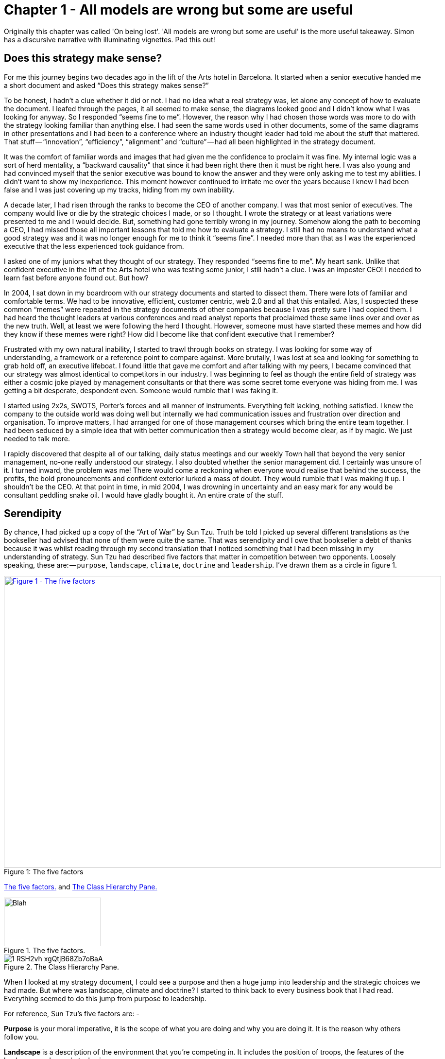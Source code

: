 [#chapter-1-on-being-lost]

= Chapter 1 - All models are wrong but some are useful 

Originally this chapter was called 'On being lost'. 
'All models are wrong but some are useful' is the more useful takeaway. Simon has a discursive narrative with illuminating vignettes.
Pad this out!

== Does this strategy make sense?

For me this journey begins two decades ago in the lift of the Arts hotel in Barcelona.
It started when a senior executive handed me a short document and asked “Does this strategy makes sense?” 

To be honest, I hadn’t a clue whether it did or not.
I had no idea what a real strategy was, let alone any concept of how to evaluate the document.
I leafed through the pages, it all seemed to make sense, the diagrams looked good and I didn’t know what I was looking for anyway.
So I responded “seems fine to me”.
However, the reason why I had chosen those words was more to do with the strategy looking familiar than anything else.
I had seen the same words used in other documents, some of the same diagrams in other presentations and I had been to a conference where an industry thought leader had told me about the stuff that mattered.
That stuff — “innovation”, “efficiency”, “alignment” and “culture” — had all been highlighted in the strategy document.

It was the comfort of familiar words and images that had given me the confidence to proclaim it was fine.
My internal logic was a sort of herd mentality, a “backward causality” that since it had been right there then it must be right here.
I was also young and had convinced myself that the senior executive was bound to know the answer and they were only asking me to test my abilities.
I didn’t want to show my inexperience.
This moment however continued to irritate me over the years because I knew I had been false and I was just covering up my tracks, hiding from my own inability.

A decade later, I had risen through the ranks to become the CEO of another company.
I was that most senior of executives.
The company would live or die by the strategic choices I made, or so I thought.
I wrote the strategy or at least variations were presented to me and I would decide.
But, something had gone terribly wrong in my journey.
Somehow along the path to becoming a CEO, I had missed those all important lessons that told me how to evaluate a strategy.
I still had no means to understand what a good strategy was and it was no longer enough for me to think it “seems fine”.
I needed more than that as I was the experienced executive that the less experienced took guidance from.

I asked one of my juniors what they thought of our strategy.
They responded “seems fine to me”.
My heart sank.
Unlike that confident executive in the lift of the Arts hotel who was testing some junior, I still hadn’t a clue.
I was an imposter CEO! I needed to learn fast before anyone found out.
But how? 

In 2004, I sat down in my boardroom with our strategy documents and started to dissect them.
There were lots of familiar and comfortable terms.
We had to be innovative, efficient, customer centric, web 2.0 and all that this entailed.
Alas, I suspected these common “memes” were repeated in the strategy documents of other companies because I was pretty sure I had copied them.
I had heard the thought leaders at various conferences and read analyst reports that proclaimed these same lines over and over as the new truth.
Well, at least we were following the herd I thought.
However, someone must have started these memes and how did they know if these memes were right? How did I become like that confident executive that I remember?

Frustrated with my own natural inability, I started to trawl through books on strategy.
I was looking for some way of understanding, a framework or a reference point to compare against.
More brutally, I was lost at sea and looking for something to grab hold off, an executive lifeboat.
I found little that gave me comfort and after talking with my peers, I became convinced that our strategy was almost identical to competitors in our industry.
I was beginning to feel as though the entire field of strategy was either a cosmic joke played by management consultants or that there was some secret tome everyone was hiding from me.
I was getting a bit desperate, despondent even.
Someone would rumble that I was faking it.

I started using 2x2s, SWOTS, Porter’s forces and all manner of instruments.
Everything felt lacking, nothing satisfied.
I knew the company to the outside world was doing well but internally we had communication issues and frustration over direction and organisation.
To improve matters, I had arranged for one of those management courses which bring the entire team together.
I had been seduced by a simple idea that with better communication then a strategy would become clear, as if by magic.
We just needed to talk more.

I rapidly discovered that despite all of our talking, daily status meetings and our weekly Town hall that beyond the very senior management, no-one really understood our strategy.
I also doubted whether the senior management did.
I certainly was unsure of it.
I turned inward, the problem was me! There would come a reckoning when everyone would realise that behind the success, the profits, the bold pronouncements and confident exterior lurked a mass of doubt.
They would rumble that I was making it up.
I shouldn’t be the CEO.
At that point in time, in mid 2004, I was drowning in uncertainty and an easy mark for any would be consultant peddling snake oil.
I would have gladly bought it.
An entire crate of the stuff.

== Serendipity

By chance, I had picked up a copy of the “Art of War” by Sun Tzu.
Truth be told I picked up several different translations as the bookseller had advised that none of them were quite the same.
That was serendipity and I owe that bookseller a debt of thanks because it was whilst reading through my second translation that I noticed something that I had been missing in my understanding of strategy.
Sun Tzu had described five factors that matter in competition between two opponents.
Loosely speaking, these are: — `purpose`, `landscape`, `climate`, `doctrine` and `leadership`.
I’ve drawn them as a circle in figure 1.

.The five factors 
[#img-fig1-the-five-factors] 
[caption="Figure 1: ",link=https://cdn-images-1.medium.com/max/1600/1*RSH2vh_xgQtjB68Zb7oBaA.jpeg] 
image::1_RSH2vh_xgQtjB68Zb7oBaA.jpeg[Figure 1 - The five factors,900,600,align=center]

<<TheFiveFactors>> and <<classHierarchyPane>>

[[TheFiveFactors]]
.The five factors.
image::1_RSH2vh_xgQtjB68Zb7oBaA.jpeg[Blah,200,100,align=left]

[[classHierarchyPane]]
.The Class Hierarchy Pane.
image::1_RSH2vh_xgQtjB68Zb7oBaA.jpeg[]

When I looked at my strategy document, I could see a purpose and then a huge jump into leadership and the strategic choices we had made.
But where was landscape, climate and doctrine? I started to think back to every business book that I had read.
Everything seemed to do this jump from purpose to leadership.

For reference, Sun Tzu’s five factors are: -

*Purpose* is your moral imperative, it is the scope of what you are doing and why you are doing it.
It is the reason why others follow you.

*Landscape* is a description of the environment that you’re competing in.
It includes the position of troops, the features of the landscape and any obstacles in your way.

*Climate* describes the forces that act upon the environment.
It is the patterns of the seasons and the rules of the game.
These impact the landscape and you don’t get to choose them but you can discover them.
It includes your competitors actions.

*Doctrine* is the training of your forces, the standard ways of operating and the techniques that you almost always apply.
These are the universal principles, the set of beliefs that appear to work regardless of the landscape that is faced.

*Leadership* is about the strategy that you choose considering your purpose, the landscape, the climate and your capabilities.
It is to “the battle at hand”.
It is context specific i.e. these techniques are known to depend upon the landscape and your purpose.

I started to consider strategy in terms of these five factors.
I understood our purpose, or at least I thought I did, but what about landscape? Normally in military conflicts or even in games like chess we have some means of visualising the landscape through a map, whether it’s the more geographical kind that we are familiar with or an image of the board.
These maps are not only visual but context specific i.e.
to the game or battle at hand.
A map allows me to see the position of pieces and where they can move to.

This last point struck a chord with me.
When playing a game of chess there was usually multiple moves that I could make and I would determine and adjust my strategy from this.
A mistake by the opponent could allow me to switch from a defensive to an attacking play or to consolidate control over part of the board.
I would determine one course of action over another because of experience, of context and my understanding of the opponent.
Why did this strike me? Well, it’s all to do with the question of “Why?” +

There is not one but two questions of why in chess.
I have the why of purpose such as the desire to win the game but I also have the why of movement as in “why this move over that?”

Strategy in chess is all about the why of movement i.e. why you should move here over there.
This was different from all the business strategy books that I had read.
They tend to focus on the goal or the why of purpose as the all important factor in business.
But the purpose of winning the game was not the same as the strategic choices I made during the game.
I started to think more on this topic.
Though I was quite a reasonable chess player this had come from experience and obviously I had started as a novice a long time beforehand.
In those youthful days I spent a lot of time losing especially to my father.
But how did I learn, how did I get better at the game? I would see the board, I would move a piece and I would learn that sometimes a particular move was more beneficial than another.
I would refine my craft based upon my gameplay on the board.

It was through understanding the landscape, the rules of the game and context specific play that I had started to master chess.
But this was not what I was doing in business.
I had no way to visualise the environment, no means to determine why here over there and no obvious mechanism of learning from one game to another.
I’ve added these two types of “why” into figure 2 building upon Sun Tzu’s five factors.

.The two types of why
[#img-fig2-the-two-types-of-why] 
[caption="Figure 2: ",link=https://cdn-images-1.medium.com/max/1600/1*oedrZ78WV5eOaiVxhV5qow.jpeg] 
image::1_oedrZ78WV5eOaiVxhV5qow.jpeg[Figure 2 - The two types of why,900,600,align=center]

My company had a “why of purpose” which was to be the best “creative solutions group in the world”.
It sucked.
It was actually a botch job because we had multiple lines of business which didn’t quite fit together.
We were an online photo service, a consultancy, a European CRM, an Identity web service, a fulfilment engine and an assortment of special projects around 3D printing and the use of mobiles phones as cameras.
I had no real way of determining which we should focus on and hence the purpose was a compromise of doing everything.

When I had taken over the company a few years earlier, we were losing money hand over fist, we had to borrow significant sums to stay afloat because we were on our way out.
In reality our purpose had been simply “to survive”.
In the next few years we had turned this around, we had become highly profitable, we had paid back the loans and had a million or so in the bank and we were growing.
But we had done so not through any deliberate focus on the landscape but instead by just grabbing opportunities and cost cutting where we could.
The team were already exhausted.

We weren’t heading in a particular direction; we were just opportunists.
Deng Xiaoping once said that managing the economy was like “Crossing the river by feeling the stones”.
Well, we were feeling the stones and being adaptive but beyond simple metrics such as being more profitable than last quarter we had no real direction.
We lacked this whole “why of movement” that I had seen in Chess.

But I kept on coming back to whether it really mattered.
I felt instinctively as though I needed to pick one or two areas for the company to focus on but since we were doing well in all and in the past we have failed with just one focus then I was unsure whether it made sense.
So, how do I choose? Should I choose? Why here over there? I was still lost.

I started to think about how we had made past decisions.
In our board meetings, the way we decided upon action was to look at different proposals, the financial state of the company and decide whether a set of actions fitted in with our purpose, one which admittedly was a compromise of past decisions.
The chess equivalent of “my purpose is we’re here” and “will this move bring immediate benefits”.
Unlike the game, we had no chessboard for business nor any long term play.
The more I examined this, the more I realized that our choice was often based upon gut feel and opinion though we had created arcane language to justify our haphazard actions — this project was “core” and another lacked a reasonable ROI (return on investment).
This didn’t feel right and there was no pattern of learning that I could distinguish.

I became convinced that whilst we had a purpose of sorts, we had no real direction nor any mechanism of learning nor any means to determine the why of movement which is at the heart of strategy.
We were successful in that we stumbled from one opportunity to another but we could just as easily be walking further out to sea as much as crossing the river.

I started to think that maybe it didn’t matter but I continued to pursue this line of enquiry.
Since Sun Tzu had principally written about military combat, I started diving into military history in the hope of finding other lessons.
I became obsessively fascinated by the extensive use of maps in battle and for learning throughout history.
Topographical intelligence became a hugely important and decisive factor in numerous battles of the American Civil War.
I could think of no equivalent tool in business.
I had no equivalent lessons to learn such as flanking moves, pinning a piece or standard plays such as fool’s mate.
All I had were endless books giving secrets of other people’s success and extolling the virtues of copying great companies such as Fannie Mae, Nokia and Blockbuster.
I questioned how did anyone know if any of this was right? +

I met up with a few of my peers from other companies and floated this idea of topographical intelligence and the use of mapping in business.
How did they learn from one battle to another? To say I was disheartened by the response would be an underestimation.
Beyond the blank stares, I was royally lectured on the importance of culture, of purpose, of technology, of building the right team and of execution.
However, I had built a great team from around the world.
We were agile, we used and wrote open source technology, we had the modern equivalent of a private cloud, we were API driven and had developed advanced techniques for continuous deployment of technology.
This was 2004.

In the technology desert that was Old Street in London, we dominated the computing language of Perl.
We had remarkable rates of execution, outstanding technology, an exceptional team and a strong development culture.
This stuff was fine.
The problem was the CEO i.e.
me.
I sucked at strategy or at best I was making it up and we weren’t learning.
I reasoned that none of my peers were going to tell me how they did this, it probably wasn’t in their interests to do so.
But I believed that this was somehow important and so I kept on digging.

== The importance of maps in military history

It was about this time that I read the story of Ball’s Bluff.
It is not commonly cited as one of the major engagements of the American Civil War but it was not only one of the largest in 1861, it involved the utter rout of Union forces.
Most saliently Ball’s Bluff is an abject lesson in the importance of maps and situational awareness.
Through misinformation and miscalculation, 1,700 Union troops were caught in disadvantageous terrain and in effect slaughtered (with an 8 to 1 kill ratio) by Confederates.
A thousand men were lost because the Union Generals had no awareness of the landscape and marched soldiers blindly to their deaths on vague ideas of “because the Confederates are somewhere over there”.

The more I read into history, the clearer it became that understanding and exploiting the landscape had been vital in battle.
Probably the most famously cited example is the ancient battle of the pass of Thermopylae.
In 480 BC, the Athenian general Themistocles faced a significant foe in Xerxes and the Persian army.
He had choices; he could defend around Thebes or Athens itself.
However, Themistocles understood the environment and decided to block off the straits of Artemisium forcing the Persian army along the coastal road into the narrow pass of Thermopylae known as the “Hot Gates”.
In this terrain 4,000 odd Greeks would be able to hold back a Persian Army of 170,000 for many days enabling time for the rest of Greek city states to prepare.
You’ve probably heard part of this story before in the tale of King Leonidas and the “three hundred” Spartans.

In this singular example, the why of movement and purpose was crystal clear to me.
Certainly Themistocles had a purpose in saving the Greek states but he also had choices of where to defend.
He must have decided why to defend using the “Hot Gates” over defending around Athens.
There was a why of movement as in why defend here over there in much the same way that in a game of Chess that I will decide to move this chess piece over that.
Themistocles had chosen a deliberate set of actions that exploited the terrain to his advantage.
Situational awareness, use of terrain and maps appeared to be vital techniques in the outcome of any conflict.

But I wasn’t doing any of this in our company strategy.
I didn’t have any form of maps or understanding of the landscape.
I was instead using tools like SWOT diagrams.
For those uninitiated in the arcane language of modern business “strategy”, a SWOT diagram — strengths, weaknesses, opportunities and threats — is a tool to assess whether some course of action makes sense.

Now, imagine for a second that you were part of that Greek army on the eve of battle preparing to face overwhelming odds.
Imagine that Themistocles is standing before you rallying the troops.
He is inspiring you with purpose, to defend the Greek states against a mighty foe.
You’re all highly trained, excellent soldiers and have outstanding technology for that time.
But imagine that just before the blood of battle, you hear him declare that he has no understanding of the environment, no map and no strategy based upon the terrain.
However, he shouts, “Have no fear for I have created a SWOT diagram!” +

I’d flee in panic.

In figure 3, I’ve placed side-by-side a map of the battle of Thermopylae and a SWOT diagram for the same battle.

.Themistocles SWOT
[#img-fig3-themistocles-swot] 
[caption="Figure 3: ",link=https://cdn-images-1.medium.com/max/1600/1*Uk5tLoqC16H8baB2BJbrsw.jpeg] 
image::1_Uk5tLoqC16H8baB2BJbrsw.jpeg[Figure 3 - Themistocles SWOT,900,600,align=center]

Now, ask yourself, what do you think would be more effective in combat — a strategy built upon an understanding of the landscape or a SWOT diagram? What do you think would be more useful in determining where to defend against the horde of Xerxes army? Which would help you communicate your plan? Would Themistocles ever be able to exploit the landscape from a SWOT? Which was I using in running my business — a map or a SWOT? The wrong one.
We had five factors from purpose to landscape to climate to doctrine to leadership and somehow I had been jumping from purpose to leadership and missing three of them.
Despite what I had read, there existed two very different forms of why that mattered — purpose and movement — and we weren’t even considering movement.
We had no maps of the environment, no visual means of describing the battle at hand and hence no understanding of our context.
Without maps, I didn’t seem to have any effective mechanism of learning from one encounter to the next or even a mechanism of effective communication.
The tools that I was using were woefully inadequate in all regards.
Whilst situational awareness might be critical in combat, for some reason it seemed absent in almost all business literature that I had read.
I knew we had been making decisions in a vacuum, I knew a lot was gut feel, I knew we had communication issues and finally I knew our learning was haphazard at best.
But did situational awareness really matter in business? We were doing well, and maybe just copying lessons from those greats would suffice? I’d also heard others talk about how execution was more important than strategy and execution was something we were good at.
Maybe strategy just wasn’t important? Maybe I was worrying about nothing? Our results were positive, we were growing and we were making a profit.
I started to imagine what it would be like if there was a landscape but somehow I was unaware of it.
I decided to use the analogy of chess to make this comparison since the common perception of CEOs in business publications is one of grand masters playing a complex game.
At least I had some experience of both of those things though not necessarily at the same time.

== A game of chess

I’m going to take you through the same thought experiment that I went through.
Remember, back in 2004, I had nothing to support my idea that situational awareness and topographical intelligence might be important in business.
I was out on a limb with nothing to back me up.
I want you to now imagine you live in a world where everyone plays chess and how well you play the game determines your success and your ranking in this world.
However, in this world, no one has ever seen a chessboard.
In fact, all you’ve ever seen are the following characters on a screen and you play the game by simply pressing a character, your opponent counters and then you counter and so forth.
The list of moves being recorded underneath the characters.

.Chess World
[#img-fig4-chess-world] 
[caption="Figure 4: ",link=https://cdn-images-1.medium.com/max/1600/1*fKQnKEcAIUUgiZxfIuq87w.jpeg] 
image::1_fKQnKEcAIUUgiZxfIuq87w.jpeg[Figure 4 - Chess World,900,600,align=center]

Now both players can see what the other has pressed, white started with Pawn (w), black countered with Pawn (b) and so on.
The game will continue until a draw is determined or someone has won.
Neither player is aware of the concept of a board or that each of the characters may represent one of many pieces (i.e.
there are eight Pawns).
However, this lack of awareness won’t stop people playing and others collecting numerous sequences from different games.
With enough games, people will start to discover “magic sequences” of success.
If you press Knight, I should counter with Pawn, Pawn, and Bishop! +

Gurus will write books on the “Secrets of the Queen” and people will copy the moves of successful players.
People will convince themselves that they know what they’d doing and the importance of action — you can’t win without pressing a character! All sorts of superstition will develop.

Now imagine you’re playing against someone who can see something truly remarkable — the board.
In this game, you will move Pawn(w), the opponent will counter Pawn (b), you will move again Pawn(w), they will counter Queen(b) and you will have lost.
I’ve shown this in the figure below.

.Chess World vs The Board
[#img-fig5-chess-world-vs-the-board] 
[caption="Figure 5: ",link=https://cdn-images-1.medium.com/max/1600/1*-yrQMUlXPPQ-2PJ71nWThQ.jpeg] 
image::1_-yrQMUlXPPQ-2PJ71nWThQ.jpeg[Figure 5 - Chess World vs The Board,900,600,align=center]

Remember, you have no idea that the board exists and you can only see what is on the left hand side i.e.
the characters you press and the sequence.
You will almost certainly be shocked by the speed at which you have lost the game.
You’ll probably scribble down their sequence as some sort of magic sequence for you to re-use.
However, every time you play this opponent, no matter what you do, no matter how you copy them, you will lose and lose quickly.

You’ll probably start to question whether there is some other factor to success ? Maybe it’s the speed at which they press the characters? Maybe they are a happy person and somehow culture and disposition impacts the game? Maybe it’s what they had for lunch? To make things worse, the board provides the opponent with a learning mechanism to discover repeatable forms of gameplay i.e.
fool’s mate.
Against such a player, you are doomed to lose in the absence of lucky breaks for yourself and some sort of calamity for the opponent.

For a young CEO this started to feel rather disturbing.
I had the sneaking suspicion that I was the player pressing the buttons without seeing the board.
We were doing fine for now but what happened if we came up against such a competitor? If they could see the board then I was toast.
I needed some way to determine just how bad my situational awareness was.

== Categorising situational awareness

The problem I faced was trying to determine whether I understood the landscape of business or not? I knew that learning in both chess and military campaigns was different from what I was doing in business, but how? I put a map and a picture of chess board side-by-side and started to look at them.
What is it that made these maps useful? +

The first, and most obvious thing, is that they are visual.
If I was going to move a piece on a map then I could point to where it was and where it needed to go.
Navigation was visual but that was normal.
Except, I realised it wasn’t.
When people stopped me in their cars to find their way to the nearest petrol station — this was 2004 and GPS was still not everywhere — if they had no maps then I would give them directions.
This invariably took the form of a story — “drive up the road, turn left, turn right, take the second turning at the roundabout” — along with equal amounts of guilt later on that I had sent them the wrong way.
This use of storytelling has a long history and was the norm for navigation by Vikings.
At some point, at various different times, cultures had found maps to be more effective.
When I looked at our strategy documents, all I could see was a story.

The second thing to note with a map is it is context specific i.e.
the battle at hand.
You learn from that context and how pieces move in it, in much the same way you learn from games in chess.
However, in order to do this you need to know the position of pieces on the map and where they can move to.
But position is relative to something.
In the case of a geographical map it is relative to the compass i.e.
this piece is north of that.
The compass acts as an anchor for the map.
In the case of a chess board, the board itself is the anchor as in this piece is at position C1 or B3.
This gave me six absolute basic elements for any map which are *visual representation*, *context specific*, *position* of *components* relative to some form of *anchor* and *movement* of those components.
I’ve summarised this in figure 6.

.Basic elements of a map
[#img-fig6-basic-elements-of-a-map] 
[caption="Figure 6: ",link=https://cdn-images-1.medium.com/max/1600/1*AZyJ0pVpLvML0_RLrCdC3A.jpeg] 
image::1_AZyJ0pVpLvML0_RLrCdC3A.jpeg[Figure 6 - Basic elements of a map,900,600,align=center]

Unfortunately, every single diagram I was using to determine strategy in business lacked one or more of those basic elements.
I had business process maps which were visual, context specific and had position but failed to show any form of movement i.e.
how things could change.
Everything from trend maps to competitor analysis maps to strategy maps was lacking and worse than this we were using different diagrams to explain the same problem in different parts of the business whether IT, marketing or finance.
This seemed like an obvious cause of our alignment issues.
I was forced to concede that I genuinely had no maps and no common means of understanding.

In a high situational awareness environment such as using a chess board, then navigation tends to be visual, learning is from context specific play and strategy is based upon position and movement.
However, in my business then navigation was storytelling, learning was from copying others i.e.
secrets of success and strategy was based upon magic frameworks e.g.
SWOTs.
This was the antithesis of high situational awareness and I concluded my business had more in common with alchemy than chess.
We were simply fighting in the dark, occasionally sending our business resources to fight battles they might never win and every now and then getting lucky.

I knew I needed some form of map to understand the landscape, to learn and determine strategy.
However, landscape was only one factor that was missing.
What about the other factors that Sun Tzu had talked about?

== Climate, Doctrine and Leadership

You can think of climate as the rules of game.
For example, you don’t send the Navy into a storm any more than you would send troops walking over a cliff.
I had heard Richard Feynman talk about how you could learn the rules of chess simply by observing the board over time.
Maybe there were rules of business that I could discover if I could map the environment? Maybe everything wasn’t quite so random? But climate is more than just the rules of the game, it’s also the opponent’s actions and how well you can anticipate the change.
Unfortunately, without a map, I was stuck.

Hence I turned to next factor which was doctrine or the standard ways of operating.
This I thought would be easy as it’s just the good practice of business.
I started looking into operational strategy and it was during that time another one of those blindingly obvious questions hit me.
I was reading up on the great and good of business, those wise men and women who ran corporations along with their secrets of success when a thought popped into my mind — how did I know if they were wise? How do I know this practice is good? What if a lot of it was luck and just outcome bias? The last point is worth exploring more.

Imagine a normal six sided dice.
Imagine you have two possible bets either 1 to 5 or the number 6.
Now, basic probability would tell you to choose 1 to 5.
Let us suppose you choose this, we roll the dice and it turns out to be 6.
Were you wrong in your choice? Was the person who bet on six making the right strategic choice? If you didn’t understand basic probability, then on an outcome basis alone then you’d argue they were right but it’s clearly the wrong strategic choice.
Roll the dice a hundred times and you will overwhelmingly win if you stick to betting on 1 to 5.
When we choose to copy another is it the right strategic choice or because of outcome bias? Am I copying ExxonMobile, Fannie Mae, Nokia and Blockbuster because of some deep strategic insight or because of past success? Am I copying the wrong thing? +

So how did I know that what I was copying would be right? Furthermore, even if it was right then how did I know it would be right for my business? When you think about military history, there are many moves that have been learned over time from one battle to another e.g.
flanking an opponent to suppressing fire.
These are context specific as in relevant to the battle at hand.
In other words you don’t flank an opponent when an opponent isn’t at the point you’re flanking.
But there are also many approaches that are not context specific but more universally useful.
For example, training your soldiers to fire a rifle is universal.
You never hear a General shout “Ok, we’re going to use suppressing fire which means you all need to start learning how to fire a rifle”.
They already know.

These universal approaches are my standard ways of operating, the doctrine that we follow.
But if I cannot see the landscape then how do I know whether an approach is universal or context specific? In one battle just because a general may have won by flanking an opponent then it doesn’t mean ordering my troops to flank the opponent is going to work every time.
This may be completely the wrong thing to do.
I can’t just simply copy others even if they are successful because I don’t know if that success was due to them being wise or just plain luck nor whether our context is the same.

Unfortunately, copying the wise men and women of business who had been successful was all that I had done.
I had even heard other people talk about how they had tried to copy this or that approach and it had failed and I had heard others say that it was their “execution that had failed”.
Well what if it wasn’t? What if they had copied one context specific approach and applied it to the wrong context? What if it was just the wrong thing to do like betting on 6? How would they know? How would I know? +

At this point, my gut was having collywobbles.
I clearly had no clue about anything and I was leading the company.
Where was I leading them? I had no idea, it could be over a cliff.
Even the manner in which I was telling them to act could be completely wrong.
I was like a general ordering his troops to walk over the cliff in a flanking movement whilst practicing shooting rifles.
Not exactly the future I had hoped for.
But still we were successful.
I couldn’t figure that bit out and I kept thinking I was worrying about nothing.
But we had no maps and without maps we had no mechanism to learn about common patterns that affect our landscape nor anticipate possible change nor determine the why of movement.
We had no real idea whether a change in the market was caused by us or some other force.
If we can’t see the environment in which we are competing, then how do we determine whether a successful approach is universal or specific to that environment? If I can’t separate out what is context specific, then how do I determine what is doctrine i.e.
universally applicable from that which is leadership i.e.
context specific? Everything was a mess.

== The Strategy Cycle

I was clearly clueless but at least I had found five factors that I wanted to use to fix our strategy, though I had no idea how to do this.
But that presented another problem.
What order matters? Is climate more important than landscape? Maybe leadership is more important than purpose? Is there a strict order in which we move through these things? At least, we had our purpose even though it was a bit sucky.
That crumb of comfort didn’t last long.

The best way I’ve found to think about this problem is with the game of paintball.
You start off with a purpose, maybe it’s to capture the flag in a building.
The next step is to understand the landscape and the obstacles in your path.
Naturally, a bunch of newbies will tend to charge out onto the field of battle without understanding their landscape.
The consequences are usually a very quick game.
Assuming you understand the landscape then you might determine a strategy of covering fire with a ground assault against the target.
You will apply some form of doctrine i.e.
breaking into two small teams.
Then you will act.
Chances are, during the course of the game than the climate will change — you will come under fire.
At this point doctrine kicks in again.
The group leading the ground assault might dive for cover whilst the other group returns fire.
Your purpose at this point will change.
It might become to take out the sniper in the building that is firing at you.
You will update your map, even if it’s a mental one, noting where the sniper is.
A new strategy is formed for example one group might provide suppressing fire whilst the other group flanks the opponent.
And so you will act.

The point of this example is to demonstrate three things.
First, the process of strategy is not a linear process but an iterative cycle.
The climate may affect your purpose, the environment may affect your strategy and your actions may affect all.
Second, acting is essential to learning.
Lastly your purpose isn’t fixed, it changes as your landscape changes and as you act.
There is no “core”, it’s all transitional.
Nokia’s purpose today is not the same as when the company was a Paper mill.
I could see my last atom of business sanity disappear in a puff.
I started to think about all those projects we had dismissed as not being core? What if they were instead our future?

The best way I’ve found to cope with this cycle is through the work of the mad major himself — the exceptional John Boyd.
In order to understand the process of air combat, John Boyd developed the OODA loop.
This is a cycle of observe the environment, orient around it, decide and then act.
In figure 7 below, I’ve married together both Sun Tzu and John Boyd to create a strategy cycle.

.The Strategy Cycle
[#img-fig7-the-strategy-cycle] 
[caption="Figure 7: ",link=https://cdn-images-1.medium.com/max/1600/1*fiwMV1ucsm0nk6XPY4wxkg.jpeg] 
image::1_fiwMV1ucsm0nk6XPY4wxkg.jpeg[Figure 7 - The Strategy Cycle,900,600,align=center]

Now, it’s worth remembering where I was back in 2004.
I had a purpose which wasn’t static despite my belief it was.
I was jumping to strategy whilst ignoring landscape, climate and doctrine.
I was using storytelling to communicate with the entire group.
I had no mechanism of learning.
I was simply copying secrets of success from others combined with magic frameworks such as SWOTs and then I was acting upon it.
Our strategy was a tyranny of action statements without any inkling about position and movement but instead built upon gut feel and “core”.
If there was a way to get things more wrong, I haven’t found it since and I was the CEO.
However, we were doing well and the one thing I had in my favour was that I understood how little I knew about strategy.

I set out to fix this and the first thing I needed was a map.

